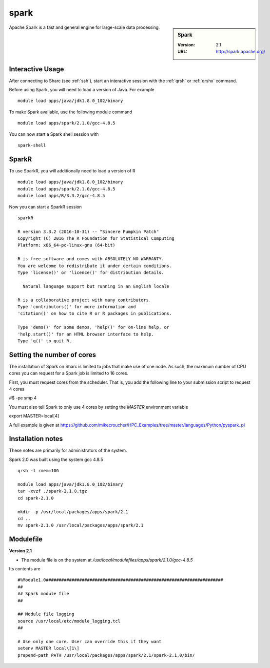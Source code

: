 .. _sparc_sharc:

spark
=====

.. sidebar:: Spark

   :Version: 2.1
   :URL: http://spark.apache.org/

Apache Spark is a fast and general engine for large-scale data processing.

Interactive Usage
-----------------
After connecting to Sharc (see :ref:`ssh`),  start an interactive session with the :ref:`qrsh` or :ref:`qrshx` command.

Before using Spark, you will need to load a version of Java. For example ::

    module load apps/java/jdk1.8.0_102/binary

To make Spark available, use the following module command ::

    module load apps/spark/2.1.0/gcc-4.8.5

You can now start a Spark shell session with ::

    spark-shell

SparkR
------
To use SparkR, you will additionally need to load a version of R ::

    module load apps/java/jdk1.8.0_102/binary
    module load apps/spark/2.1.0/gcc-4.8.5
    module load apps/R/3.3.2/gcc-4.8.5

Now you can start a SparkR session ::

  sparkR

  R version 3.3.2 (2016-10-31) -- "Sincere Pumpkin Patch"
  Copyright (C) 2016 The R Foundation for Statistical Computing
  Platform: x86_64-pc-linux-gnu (64-bit)

  R is free software and comes with ABSOLUTELY NO WARRANTY.
  You are welcome to redistribute it under certain conditions.
  Type 'license()' or 'licence()' for distribution details.

    Natural language support but running in an English locale

  R is a collaborative project with many contributors.
  Type 'contributors()' for more information and
  'citation()' on how to cite R or R packages in publications.

  Type 'demo()' for some demos, 'help()' for on-line help, or
  'help.start()' for an HTML browser interface to help.
  Type 'q()' to quit R.

Setting the number of cores
---------------------------
The installation of Spark on Sharc is limited to jobs that make use of one node.
As such, the maximum number of CPU cores you can request for a Spark job is limited to 16 cores.

First, you must request cores from the scheduler.
That is, you add the following line to your submission script to request 4 cores

#$ -pe smp 4

You must also tell Spark to only use 4 cores by setting the `MASTER` environment variable ::

export MASTER=local[4]

A full example is given at https://github.com/mikecroucher/HPC_Examples/tree/master/languages/Python/pyspark_pi

Installation notes
------------------
These notes are primarily for administrators of the system.

Spark 2.0 was built using the system gcc 4.8.5 ::

    qrsh -l rmem=10G

    module load apps/java/jdk1.8.0_102/binary
    tar -xvzf ./spark-2.1.0.tgz
    cd spark-2.1.0

    mkdir -p /usr/local/packages/apps/spark/2.1
    cd ..
    mv spark-2.1.0 /usr/local/packages/apps/spark/2.1

Modulefile
----------

**Version 2.1**

* The module file is on the system at `/usr/local/modulefiles/apps/spark/2.1.0/gcc-4.8.5`

Its contents are ::

    #%Module1.0#####################################################################
    ##
    ## Spark module file
    ##

    ## Module file logging
    source /usr/local/etc/module_logging.tcl
    ##

    # Use only one core. User can override this if they want
    setenv MASTER local\[1\]
    prepend-path PATH /usr/local/packages/apps/spark/2.1/spark-2.1.0/bin/
